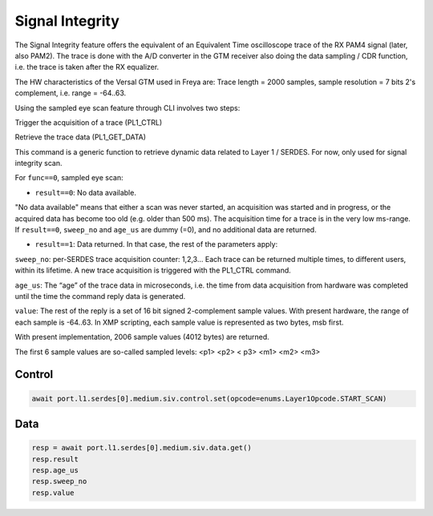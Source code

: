 Signal Integrity
=================

The Signal Integrity feature offers the equivalent of an Equivalent Time oscilloscope trace of the RX PAM4 signal (later, also PAM2). The trace is done with the A/D converter in the GTM receiver also doing the data sampling / CDR function, i.e. the trace is taken after the RX equalizer.

The HW characteristics of the Versal GTM used in Freya are: Trace length = 2000 samples, sample resolution = 7 bits 2's complement, i.e. range = -64..63.

Using the sampled eye scan feature through CLI involves two steps:

Trigger the acquisition of a trace (PL1_CTRL)

Retrieve the trace data (PL1_GET_DATA)

This command is a generic function to retrieve dynamic data related to Layer 1 / SERDES. For now, only used for signal integrity scan.

For ``func==0``, sampled eye scan:

* ``result==0``: No data available.

"No data available" means that either a scan was never started, an acquisition was started and in progress, or the acquired data has become too old (e.g. older than 500 ms). The acquisition time for a trace is in the very low ms-range. If ``result==0``, ``sweep_no`` and ``age_us`` are dummy (=0), and no additional data are returned.

* ``result==1``: Data returned. In that case, the rest of the parameters apply:

``sweep_no``: per-SERDES trace acquisition counter: 1,2,3… Each trace can be returned multiple times, to different users, within its lifetime. A new trace acquisition is triggered with the PL1_CTRL command.

``age_us``: The “age” of the trace data in microseconds, i.e. the time from data acquisition from hardware was completed until the time the command reply data is generated.

``value``: The rest of the reply is a set of 16 bit signed 2-complement sample values. With present hardware, the range of each sample is -64..63. In XMP scripting, each sample value is represented as two bytes, msb first.

With present implementation, 2006 sample values (4012 bytes) are returned.

The first 6 sample values are so-called sampled levels: <p1> <p2> < p3> <m1> <m2> <m3>

Control
-------

.. code-block:: python

    await port.l1.serdes[0].medium.siv.control.set(opcode=enums.Layer1Opcode.START_SCAN)


Data
------

.. code-block:: python
    
    resp = await port.l1.serdes[0].medium.siv.data.get()
    resp.result
    resp.age_us
    resp.sweep_no
    resp.value